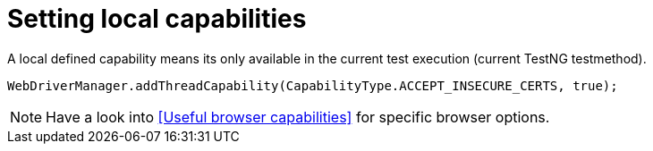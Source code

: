 = Setting local capabilities

A local defined capability means its only available in the current test execution (current TestNG testmethod).

[source,java]
----
WebDriverManager.addThreadCapability(CapabilityType.ACCEPT_INSECURE_CERTS, true);
----

[NOTE]
=====
Have a look into <<Useful browser capabilities>> for specific browser options.
=====
